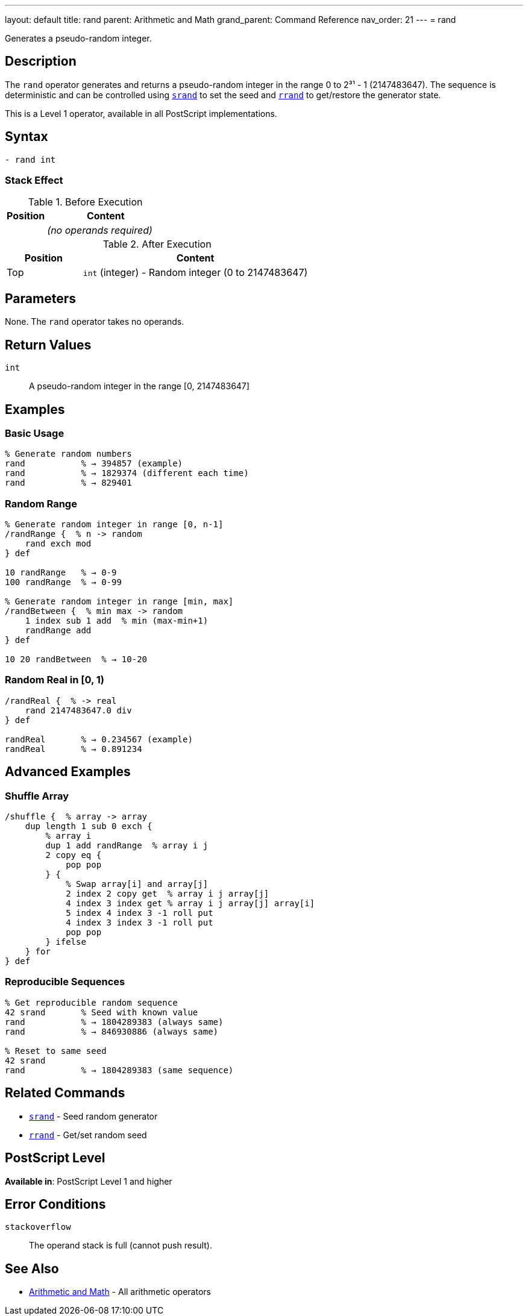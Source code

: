 ---
layout: default
title: rand
parent: Arithmetic and Math
grand_parent: Command Reference
nav_order: 21
---
= rand

Generates a pseudo-random integer.

== Description

The `rand` operator generates and returns a pseudo-random integer in the range 0 to 2³¹ - 1 (2147483647). The sequence is deterministic and can be controlled using xref:../srand.adoc[`srand`] to set the seed and xref:../rrand.adoc[`rrand`] to get/restore the generator state.

This is a Level 1 operator, available in all PostScript implementations.

== Syntax

[source,postscript]
----
- rand int
----

=== Stack Effect

.Before Execution
[cols="1,3"]
|===
|Position |Content

|
|_(no operands required)_
|===

.After Execution
[cols="1,3"]
|===
|Position |Content

|Top
|`int` (integer) - Random integer (0 to 2147483647)
|===

== Parameters

None. The `rand` operator takes no operands.

== Return Values

`int`:: A pseudo-random integer in the range [0, 2147483647]

== Examples

=== Basic Usage

[source,postscript]
----
% Generate random numbers
rand           % → 394857 (example)
rand           % → 1829374 (different each time)
rand           % → 829401
----

=== Random Range

[source,postscript]
----
% Generate random integer in range [0, n-1]
/randRange {  % n -> random
    rand exch mod
} def

10 randRange   % → 0-9
100 randRange  % → 0-99

% Generate random integer in range [min, max]
/randBetween {  % min max -> random
    1 index sub 1 add  % min (max-min+1)
    randRange add
} def

10 20 randBetween  % → 10-20
----

=== Random Real in [0, 1)

[source,postscript]
----
/randReal {  % -> real
    rand 2147483647.0 div
} def

randReal       % → 0.234567 (example)
randReal       % → 0.891234
----

== Advanced Examples

=== Shuffle Array

[source,postscript]
----
/shuffle {  % array -> array
    dup length 1 sub 0 exch {
        % array i
        dup 1 add randRange  % array i j
        2 copy eq {
            pop pop
        } {
            % Swap array[i] and array[j]
            2 index 2 copy get  % array i j array[j]
            4 index 3 index get % array i j array[j] array[i]
            5 index 4 index 3 -1 roll put
            4 index 3 index 3 -1 roll put
            pop pop
        } ifelse
    } for
} def
----

=== Reproducible Sequences

[source,postscript]
----
% Get reproducible random sequence
42 srand       % Seed with known value
rand           % → 1804289383 (always same)
rand           % → 846930886 (always same)

% Reset to same seed
42 srand
rand           % → 1804289383 (same sequence)
----

== Related Commands

* xref:../srand.adoc[`srand`] - Seed random generator
* xref:../rrand.adoc[`rrand`] - Get/set random seed

== PostScript Level

*Available in*: PostScript Level 1 and higher

== Error Conditions

`stackoverflow`::
The operand stack is full (cannot push result).

== See Also

* xref:index.adoc[Arithmetic and Math] - All arithmetic operators